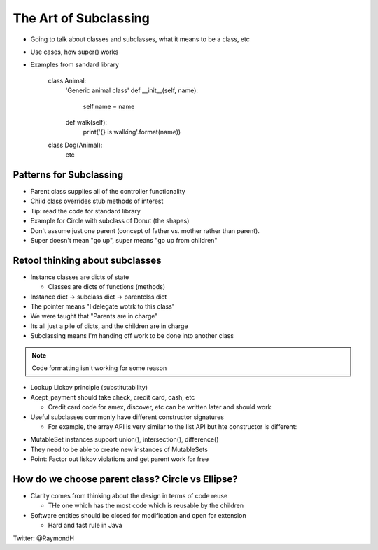 =====
The Art of Subclassing
=====

- Going to talk about classes and subclasses, what it means to be a class, etc
- Use cases, how super() works
- Examples from sandard library

    class Animal:
      'Generic animal class'
      def __init__(self, name):
        self.name = name
      def walk(self):
        print('{} is walking'.format(name))
    class Dog(Animal):
       etc 


Patterns for Subclassing
-----

- Parent class supplies all of the controller functionality
- Child class overrides stub methods of interest

- Tip: read the code for standard library

- Example for Circle with subclass of Donut (the shapes)
- Don't assume just one parent (concept of father vs. mother rather than parent).
- Super doesn't mean "go up", super means "go up from children"

Retool thinking about subclasses
-----

- Instance classes are dicts of state

  - Classes are dicts of functions (methods) 

- Instance dict -> subclass dict -> parentclss dict
- The pointer means "I delegate wotrk to this class"
- We were taught that "Parents are in charge"
- Its all just a pile of dicts, and the children are in charge
- Subclassing means I'm handing off work to be done into another class

.. note:: Code formatting isn't working for some reason

.. code::
    def name_pet(animal):
        print "The pet's name is", animal,name
    name_pet(Animal('Polly'))
    name_pet(Dog('Fido'))

- Lookup Lickov principle (substitutability)
- Acept_payment should take check, credit card, cash, etc

  - Credit card code for amex, discover, etc can be written later and should work

- Useful subclasses commonly have different constructor signatures
  
  - For example, the array API is very similar to the list API but hte constructor is different:

.. code::
  s = list(someiteraboe)
  s = array('c', someiterable)

- MutableSet instances support union(), intersection(), difference()
- They need to be able to create new instances of MutableSets
- Point: Factor out liskov violations and get parent work for free

How do we choose parent class? Circle vs Ellipse?
-----

- Clarity comes from thinking about the design in terms of code reuse

  - THe one which has the most code which is reusable by the children

- Software entities should be closed for modification and open for extension
  
  - Hard and fast rule in Java

Twitter: @RaymondH
